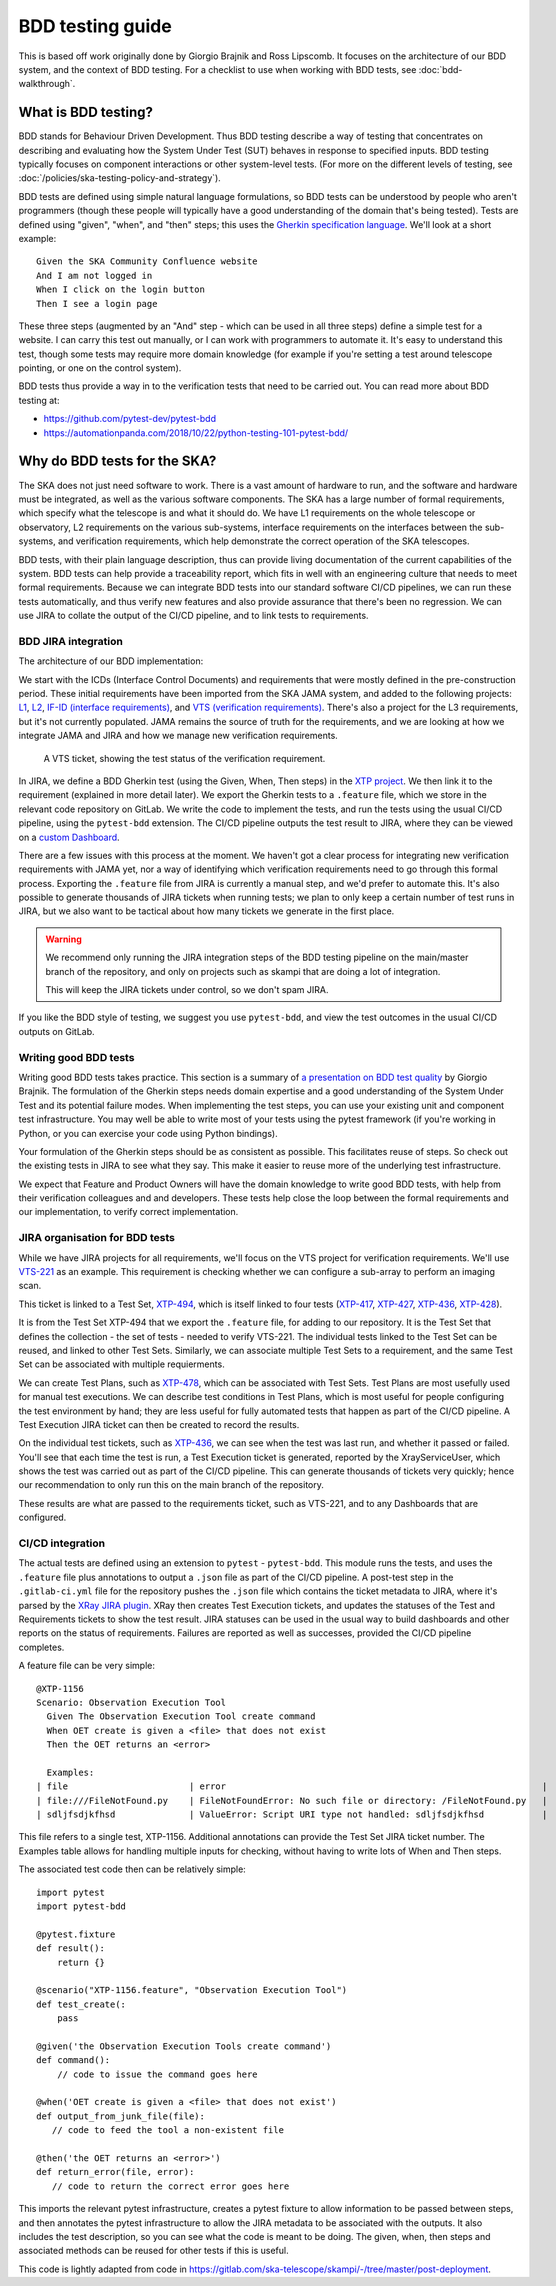 BDD testing guide
*****************

This is based off work originally done by Giorgio Brajnik and Ross Lipscomb. It focuses on the architecture of our BDD system, and the context of BDD testing. For a checklist to use when working with BDD tests, see :doc:`bdd-walkthrough`.


What is BDD testing?
====================

BDD stands for Behaviour Driven Development. Thus BDD testing describe a way of testing that concentrates on describing and evaluating how the System Under Test (SUT) behaves in response to specified inputs. BDD testing typically focuses on component interactions or other system-level tests. (For more on the different levels of testing, see :doc:`/policies/ska-testing-policy-and-strategy`).

BDD tests are defined using simple natural language formulations, so BDD tests can be understood by people who aren't programmers (though these people will typically have a good understanding of the domain that's being tested). Tests are defined using "given", "when", and "then" steps; this uses the `Gherkin specification language <https://cucumber.io/docs/gherkin/reference/>`_. We'll look at a short example::
  
   Given the SKA Community Confluence website
   And I am not logged in
   When I click on the login button
   Then I see a login page

These three steps (augmented by an "And" step - which can be used in all three steps) define a simple test for a website. I can carry this test out manually, or I can work with programmers to automate it. It's easy to understand this test, though some tests may require more domain knowledge (for example if you're setting a test around telescope pointing, or one on the control system). 

BDD tests thus provide a way in to the verification tests that need to be carried out. You can read more about BDD testing at:

- https://github.com/pytest-dev/pytest-bdd
- https://automationpanda.com/2018/10/22/python-testing-101-pytest-bdd/

Why do BDD tests for the SKA?
=============================

The SKA does not just need software to work. There is a vast amount of hardware to run, and the software and hardware must be integrated, as well as the various software components. The SKA has a large number of formal requirements, which specify what the telescope is and what it should do. We have L1 requirements on the whole telescope or observatory, L2 requirements on the various sub-systems, interface requirements on the interfaces between the sub-systems, and verification requirements, which help demonstrate the correct operation of the SKA telescopes. 

BDD tests, with their plain language description, thus can provide living documentation of the current capabilities of the system. BDD tests can help provide a traceability report, which fits in well with an engineering culture that needs to meet formal requirements. Because we can integrate BDD tests into our standard software CI/CD pipelines, we can run these tests automatically, and thus verify new features and also provide assurance that there's been no regression. We can use JIRA to collate the output of the CI/CD pipeline, and to link tests to requirements.

BDD JIRA integration
--------------------

The architecture of our BDD implementation:

.. image:: images/bdd-workflow.png
  :alt: BDD test workflow, starting with requirements derived from ICDs or requirements documents, imported into JIRA. Gherkin tests are defined in JIRA, exported, and integrated with the implementing code in GitLab. GitLab outputs test reports that are uploaded to the relevant JIRA requirements.

We start with the ICDs (Interface Control Documents) and requirements that were mostly defined in the pre-construction period. These initial requirements have been imported from the SKA JAMA system, and added to the following projects: `L1 <https://jira.skatelescope.org/projects/L1/issues/>`_, `L2 <https://jira.skatelescope.org/projects/L2/issues/>`_, `IF-ID (interface requirements) <https://jira.skatelescope.org/projects/IFID/issues/>`_, and `VTS (verification requirements) <https://jira.skatelescope.org/projects/VTS/issues/>`_. There's also a project for the L3 requirements, but it's not currently populated. JAMA remains the source of truth for the requirements, and we are looking at how we integrate JAMA and JIRA and how we manage new verification requirements. 

.. figure:: images/vts-ticket.png
   :alt: ""

   A VTS ticket, showing the test status of the verification requirement.

In JIRA, we define a BDD Gherkin test (using the Given, When, Then steps) in the `XTP project <https://jira.skatelescope.org/XTP/issues/>`_. We then link it to the requirement (explained in more detail later). We export the Gherkin tests to a ``.feature`` file, which we store in the relevant code repository on GitLab. We write the code to implement the tests, and run the tests using the usual CI/CD pipeline, using the ``pytest-bdd`` extension. The CI/CD pipeline outputs the test result to JIRA, where they can be viewed on a `custom Dashboard <https://jira.skatelescope.org/secure/Dashboard.jspa?selectPageId=12700>`_. 

There are a few issues with this process at the moment. We haven't got a clear process for integrating new verification requirements with JAMA yet, nor a way of identifying which verification requirements need to go through this formal process. Exporting the ``.feature`` file from JIRA is currently a manual step, and we'd prefer to automate this. It's also possible to generate thousands of JIRA tickets when running tests; we plan to only keep a certain number of test runs in JIRA, but we also want to be tactical about how many tickets we generate in the first place.  

.. warning::
    We recommend only running the JIRA integration steps of the BDD testing pipeline on the main/master branch of the repository, and only on projects such as skampi that are doing a lot of integration. 

    This will keep the JIRA tickets under control, so we don't spam JIRA.

If you like the BDD style of testing, we suggest you use ``pytest-bdd``, and view the test outcomes in the usual CI/CD outputs on GitLab. 

Writing good BDD tests
----------------------

Writing good BDD tests takes practice. This section is a summary of `a presentation on BDD test quality <https://docs.google.com/presentation/d/1LUQtL_dOEwl_vQvOI0DJQS1Wr1wD5v4w3nBlAVH3dE4/edit?usp=sharing/>`_ by Giorgio Brajnik. The formulation of the Gherkin steps needs domain expertise and a good understanding of the System Under Test and its potential failure modes. When implementing the test steps, you can use your existing unit and component test infrastructure. You may well be able to write most of your tests using the pytest framework (if you're working in Python, or you can exercise your code using Python bindings). 

Your formulation of the Gherkin steps should be as consistent as possible. This facilitates reuse of steps. So check out the existing tests in JIRA to see what they say. This make it easier to reuse more of the underlying test infrastructure. 

We expect that Feature and Product Owners will have the domain knowledge to write good BDD tests, with help from their verification colleagues and  and developers. These tests help close the loop between the formal requirements and our implementation, to verify correct implementation. 

JIRA organisation for BDD tests
-------------------------------

While we have JIRA projects for all requirements, we'll focus on the VTS project for verification requirements. We'll use `VTS-221 <https://jira.skatelescope.org/browse/VTS-221/>`_ as an example. This requirement is checking whether we can configure a sub-array to perform an imaging scan. 

.. image:: images/vts-221-basic.png
   :alt: JIRA ticket showing the verificaiton rqeuirement and requirement status.

This ticket is linked to a Test Set, `XTP-494 <https://jira.skatelescope.org/browse/XTP-494/>`_, which is itself linked to four tests (`XTP-417 <https://jira.skatelescope.org/browse/XTP-417/>`_, `XTP-427 <https://jira.skatelescope.org/browse/XTP-427/>`_, `XTP-436 <https://jira.skatelescope.org/browse/XTP-436/>`_, `XTP-428 <https://jira.skatelescope.org/browse/XTP-428/>`_).

.. image:: images/vts-221-linked-to.png
   :alt: the tickets VTS-221 is linked to

.. image:: images/xtp-494-linked-to.png
   :alt: the tickets XTP-494 is linked to

It is from the Test Set XTP-494 that we export the ``.feature`` file, for adding to our repository. It is the Test Set that defines the collection - the set of tests - needed to verify VTS-221. The individual tests linked to the Test Set can be reused, and linked to other Test Sets. Similarly, we can associate multiple Test Sets to a requirement, and the same Test Set can be associated with multiple requierments. 

We can create Test Plans, such as `XTP-478 <https://jira.skatelescope.org/browse/XTP-478/>`_, which can be associated with Test Sets. Test Plans are most usefully used for manual test executions. We can describe test conditions in Test Plans, which is most useful for people configuring the test environment by hand; they are less useful for fully automated tests that happen as part of the CI/CD pipeline. A Test Execution JIRA ticket can then be created to record the results. 

.. image:: images/xtp-478.png
   :alt: Test Plan issue type, showing Create Test Execution button.

On the individual test tickets, such as `XTP-436 <https://jira.skatelescope.org/browse/XTP-436/>`_,  we can see when the test was last run, and whether it passed or failed. You'll see that each time the test is run, a Test Execution ticket is generated, reported by the XrayServiceUser, which shows the test was carried out as part of the CI/CD pipeline. This can generate thousands of tickets very quickly; hence our recommendation to only run this on the main branch of the repository. 

.. image:: images/xtp-436-test-results.png
   :alt: test run results, showing a failed run on 3rd May 2020.

These results are what are passed to the requirements ticket, such as VTS-221, and to any Dashboards that are configured. 

.. image:: images/vts-221-test-results.png
   :alt: test status of the associated tests

CI/CD integration
-----------------

The actual tests are defined using an extension to ``pytest`` - ``pytest-bdd``.  This module runs the tests, and uses the ``.feature`` file plus annotations to output a ``.json`` file as part of the CI/CD pipeline. A post-test step in the ``.gitlab-ci.yml`` file for the repository pushes the ``.json`` file which contains the ticket metadata to JIRA, where it's parsed by the `XRay JIRA plugin <https://docs.getxray.app/site/xray/>`_. XRay then creates Test Execution tickets, and updates the statuses of the Test and Requirements tickets to show the test result. JIRA statuses can be used in the usual way to build dashboards and other reports on the status of requirements.  Failures are reported as well as successes, provided the CI/CD pipeline completes. 

A feature file can be very simple:: 
  
      @XTP-1156
      Scenario: Observation Execution Tool
        Given The Observation Execution Tool create command
        When OET create is given a <file> that does not exist
        Then the OET returns an <error>

        Examples:
      | file                       | error                                                            |
      | file:///FileNotFound.py    | FileNotFoundError: No such file or directory: /FileNotFound.py   |
      | sdljfsdjkfhsd              | ValueError: Script URI type not handled: sdljfsdjkfhsd           |

This file refers to a single test, XTP-1156. Additional annotations can provide the Test Set JIRA ticket number.  The Examples table allows for handling multiple inputs for checking, without having to write lots of When and Then steps. 

The associated test code then can be relatively simple::

  import pytest
  import pytest-bdd
  
  @pytest.fixture
  def result():
      return {}

  @scenario("XTP-1156.feature", "Observation Execution Tool")
  def test_create(:
      pass

  @given('the Observation Execution Tools create command')
  def command():
      // code to issue the command goes here

  @when('OET create is given a <file> that does not exist')
  def output_from_junk_file(file):
     // code to feed the tool a non-existent file

  @then('the OET returns an <error>')
  def return_error(file, error):
     // code to return the correct error goes here

This imports the relevant pytest infrastructure, creates a pytest fixture to allow information to be passed between steps, and then annotates the pytest infrastructure to allow the JIRA metadata to be associated with the outputs. It also includes the test description, so you can see what the code is meant to be doing. The given, when, then steps and associated methods can be reused for other tests if this is useful. 

This code is lightly adapted from code in https://gitlab.com/ska-telescope/skampi/-/tree/master/post-deployment. 
  



